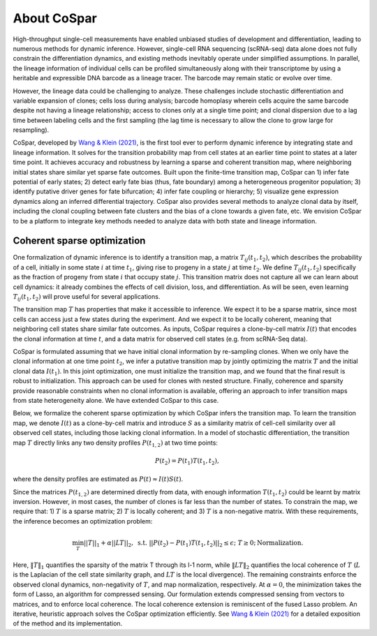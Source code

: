 About CoSpar
------------

High-throughput single-cell measurements have enabled unbiased studies of development and differentiation, leading to numerous methods for dynamic inference. However, single-cell RNA sequencing (scRNA-seq) data alone does not fully constrain the differentiation dynamics, and existing methods inevitably operate under simplified assumptions. In parallel, the lineage information of individual cells can be profiled simultaneously along with their transcriptome by using a heritable and expressible DNA barcode as a lineage tracer. The barcode may remain static or evolve over time.


However, the lineage data could be challenging to analyze.  These challenges include stochastic differentiation and variable expansion of clones; cells loss during analysis; barcode homoplasy wherein cells acquire the same barcode despite not having a lineage relationship; access to clones only at a single time point; and clonal dispersion due to a lag time between labeling cells and the first sampling (the lag time is necessary to allow the clone to grow large for resampling).  


CoSpar, developed by `Wang & Klein (2021) <https://doi.org/>`_, is the first tool ever to perform dynamic inference by integrating state and lineage information. It solves for the transition probability map from cell states at an earlier time point to states at a later time point. It achieves accuracy and robustness by learning a sparse and coherent transition map, where neighboring initial states share similar yet sparse fate outcomes. Built upon the finite-time transition map, CoSpar can 1) infer fate potential of early states; 2) detect early fate bias (thus, fate boundary) among a heterogeneous progenitor population; 3) identify putative driver genes for fate bifurcation; 4) infer fate coupling or hierarchy; 5) visualize gene expression dynamics along an inferred differential trajectory. CoSpar also provides several methods to analyze clonal data by itself, including the clonal coupling between fate clusters and the bias of a clone towards a given fate, etc.  We envision CoSpar to be a platform to integrate key methods needed to analyze data with both state and lineage information. 

.. image:: https://user-images.githubusercontent.com/4595786/113746452-56e4cb00-96d4-11eb-8278-0aac0469ba9d.png
   :width: 1000px
   :align: center


Coherent sparse optimization
~~~~~~~~~~~~~~~~~~~~~~~~~~~~~~

One formalization of dynamic inference is to identify a transition map, a matrix :math:`T_{ij} (t_1,t_2)`, which describes the probability of a cell, initially in some state :math:`i` at time :math:`t_1`, giving rise to progeny in a state :math:`j` at time :math:`t_2`.  We define :math:`T_{ij} (t_1,t_2)` specifically as the fraction of progeny from state :math:`i` that occupy state :math:`j`. This transition matrix does not capture all we can learn about cell dynamics: it already combines the effects of cell division, loss, and differentiation. As will be seen, even learning :math:`T_{ij} (t_1,t_2)` will prove useful for several applications.

The transition map :math:`T` has properties that make it accessible to inference. We expect it to be a sparse matrix, since most cells can access just a few states during the experiment. And we expect it to be locally coherent, meaning that neighboring cell states share similar fate outcomes.  As inputs, CoSpar requires a clone-by-cell matrix :math:`I(t)` that encodes the clonal information at time :math:`t`, and a data matrix for observed cell states (e.g. from scRNA-Seq data).

CoSpar is formulated assuming that we have initial clonal information by re-sampling clones. When we only have the clonal information at one time point :math:`t_2`, we infer a putative transition map by jointly optimizing the matrix :math:`T` and the initial clonal data :math:`I(t_1)`. In this joint optimization, one must initialize the transition map, and we found that the final result is robust to initialization. This approach can be used for clones with nested structure. Finally, coherence and sparsity provide reasonable constraints when no clonal information is available, offering an approach to infer transition maps from state heterogeneity alone. We have extended CoSpar to this case.

.. image:: https://user-images.githubusercontent.com/4595786/113746670-93b0c200-96d4-11eb-89c0-d1e7d72383e7.png
   :width: 1000px
   :align: center

Below, we formalize the coherent sparse optimization by which CoSpar infers the transition map.
To learn the transition map, we denote :math:`I(t)` as a clone-by-cell matrix and introduce :math:`S` as a similarity matrix of cell-cell similarity over all observed cell states, including those lacking clonal information. In a model of stochastic differentiation, the transition map :math:`T` directly links any two density profiles :math:`P(t_{1,2})`  at two time points: 

.. math::
	\begin{equation}
	P(t_2 )= P(t_1 )T(t_1,t_2),
	\end{equation}

where the density profiles are estimated as :math:`P(t)\approx I(t)S(t)`. 


Since the matrices :math:`P(t_{1,2})` are determined directly from data, with enough information :math:`T(t_1,t_2)` could be learnt by matrix inversion. However, in most cases, the number of clones is far less than the number of states. To constrain the map, we require that: 1)  :math:`T` is a sparse matrix; 2)  :math:`T` is locally coherent; and 3) :math:`T` is a non-negative matrix. With these requirements, the inference becomes an optimization problem: 

.. math::
	\begin{equation}
	 \min_{T} ||T||_1+\alpha ||LT||_2,  \; \text{s.t.} \; ||P(t_2)- P(t_1) T(t_1,t_2)||_{2}\le\epsilon;\; T\ge 0; \text{Normalization}.
	 \end{equation}

Here, :math:`‖T‖_1` quantifies the sparsity of the matrix T through its l-1 norm, while  :math:`‖LT‖_2` quantifies the local coherence of :math:`T` (:math:`L` is the Laplacian of the cell state similarity graph, and :math:`LT` is the local divergence). The remaining constraints enforce the observed clonal dynamics, non-negativity of :math:`T`, and map normalization, respectively. At :math:`\alpha=0`, the minimization takes the form of Lasso, an algorithm for compressed sensing. Our formulation extends compressed sensing from vectors to matrices, and to enforce local coherence. The local coherence extension is reminiscent of the fused Lasso problem. An iterative, heuristic approach solves the CoSpar optimization efficiently. See `Wang & Klein (2021) <https://doi.org/>`_ for a detailed exposition of the method and its implementation.
